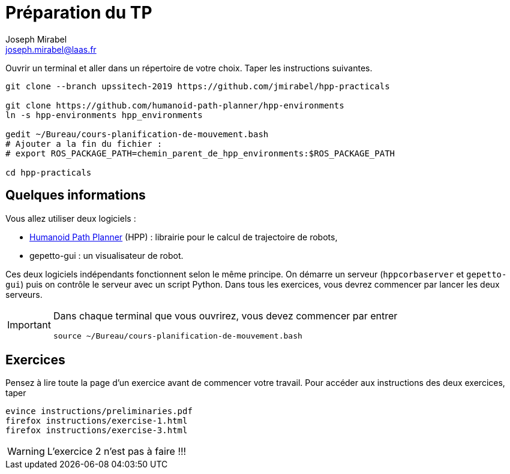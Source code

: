 Préparation du TP
=================
:Author: Joseph Mirabel
:Email:  joseph.mirabel@laas.fr

Ouvrir un terminal et aller dans un répertoire de votre choix. Taper les instructions suivantes.
[source,sh]
----
git clone --branch upssitech-2019 https://github.com/jmirabel/hpp-practicals

git clone https://github.com/humanoid-path-planner/hpp-environments
ln -s hpp-environments hpp_environments

gedit ~/Bureau/cours-planification-de-mouvement.bash
# Ajouter a la fin du fichier :
# export ROS_PACKAGE_PATH=chemin_parent_de_hpp_environments:$ROS_PACKAGE_PATH

cd hpp-practicals
----

Quelques informations
---------------------

Vous allez utiliser deux logiciels :

- https://humanoid-path-planner.github.io/hpp-doc/[Humanoid Path Planner] (HPP) : librairie pour le calcul de trajectoire de robots,
- gepetto-gui : un visualisateur de robot.

Ces deux logiciels indépendants fonctionnent selon le même principe.
On démarre un serveur (+hppcorbaserver+ et +gepetto-gui+) puis on contrôle le serveur avec un script Python.
Dans tous les exercices, vous devrez commencer par lancer les deux serveurs.

[IMPORTANT]
====
Dans chaque terminal que vous ouvrirez, vous devez commencer par entrer
[source,sh]
----
source ~/Bureau/cours-planification-de-mouvement.bash
----
====

Exercices
---------

Pensez à lire toute la page d'un exercice avant de commencer votre travail.
Pour accéder aux instructions des deux exercices, taper
[source,sh]
----
evince instructions/preliminaries.pdf
firefox instructions/exercise-1.html
firefox instructions/exercise-3.html
----

WARNING: L'exercice 2 n'est pas à faire !!!
